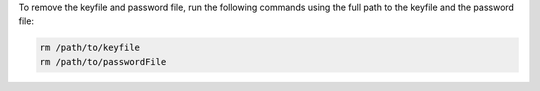To remove the keyfile and password file, run the following commands using
the full path to the keyfile and the password file:

.. code-block:: bash

   rm /path/to/keyfile
   rm /path/to/passwordFile